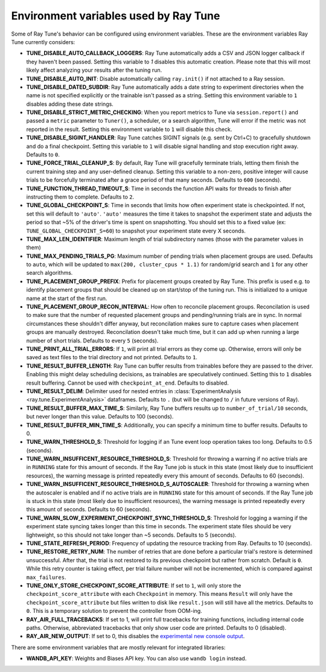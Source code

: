 
.. _tune-env-vars:

Environment variables used by Ray Tune
--------------------------------------

Some of Ray Tune's behavior can be configured using environment variables.
These are the environment variables Ray Tune currently considers:

* **TUNE_DISABLE_AUTO_CALLBACK_LOGGERS**: Ray Tune automatically adds a CSV and
  JSON logger callback if they haven't been passed. Setting this variable to
  `1` disables this automatic creation. Please note that this will most likely
  affect analyzing your results after the tuning run.
* **TUNE_DISABLE_AUTO_INIT**: Disable automatically calling ``ray.init()`` if
  not attached to a Ray session.
* **TUNE_DISABLE_DATED_SUBDIR**: Ray Tune automatically adds a date string to experiment
  directories when the name is not specified explicitly or the trainable isn't passed
  as a string. Setting this environment variable to ``1`` disables adding these date strings.
* **TUNE_DISABLE_STRICT_METRIC_CHECKING**: When you report metrics to Tune via
  ``session.report()`` and passed a ``metric`` parameter to ``Tuner()``, a scheduler,
  or a search algorithm, Tune will error
  if the metric was not reported in the result. Setting this environment variable
  to ``1`` will disable this check.
* **TUNE_DISABLE_SIGINT_HANDLER**: Ray Tune catches SIGINT signals (e.g. sent by
  Ctrl+C) to gracefully shutdown and do a final checkpoint. Setting this variable
  to ``1`` will disable signal handling and stop execution right away. Defaults to
  ``0``.
* **TUNE_FORCE_TRIAL_CLEANUP_S**: By default, Ray Tune will gracefully terminate trials,
  letting them finish the current training step and any user-defined cleanup.
  Setting this variable to a non-zero, positive integer will cause trials to be forcefully
  terminated after a grace period of that many seconds. Defaults to ``600`` (seconds).
* **TUNE_FUNCTION_THREAD_TIMEOUT_S**: Time in seconds the function API waits
  for threads to finish after instructing them to complete. Defaults to ``2``.
* **TUNE_GLOBAL_CHECKPOINT_S**: Time in seconds that limits how often
  experiment state is checkpointed. If not, set this will default to ``'auto'``.
  ``'auto'`` measures the time it takes to snapshot the experiment state
  and adjusts the period so that ~5% of the driver's time is spent on snapshotting.
  You should set this to a fixed value (ex: ``TUNE_GLOBAL_CHECKPOINT_S=60``)
  to snapshot your experiment state every X seconds.
* **TUNE_MAX_LEN_IDENTIFIER**: Maximum length of trial subdirectory names (those
  with the parameter values in them)
* **TUNE_MAX_PENDING_TRIALS_PG**: Maximum number of pending trials when placement groups are used. Defaults
  to ``auto``, which will be updated to ``max(200, cluster_cpus * 1.1)`` for random/grid search and ``1``
  for any other search algorithms.
* **TUNE_PLACEMENT_GROUP_PREFIX**: Prefix for placement groups created by Ray Tune. This prefix is used
  e.g. to identify placement groups that should be cleaned up on start/stop of the tuning run. This is
  initialized to a unique name at the start of the first run.
* **TUNE_PLACEMENT_GROUP_RECON_INTERVAL**: How often to reconcile placement groups. Reconcilation is
  used to make sure that the number of requested placement groups and pending/running trials are in sync.
  In normal circumstances these shouldn't differ anyway, but reconcilation makes sure to capture cases when
  placement groups are manually destroyed. Reconcilation doesn't take much time, but it can add up when
  running a large number of short trials. Defaults to every ``5`` (seconds).
* **TUNE_PRINT_ALL_TRIAL_ERRORS**: If ``1``, will print all trial errors as they come up. Otherwise, errors
  will only be saved as text files to the trial directory and not printed. Defaults to ``1``.
* **TUNE_RESULT_BUFFER_LENGTH**: Ray Tune can buffer results from trainables before they are passed
  to the driver. Enabling this might delay scheduling decisions, as trainables are speculatively
  continued. Setting this to ``1`` disables result buffering. Cannot be used with ``checkpoint_at_end``.
  Defaults to disabled.
* **TUNE_RESULT_DELIM**: Delimiter used for nested entries in
  :class:`ExperimentAnalysis <ray.tune.ExperimentAnalysis>` dataframes. Defaults to ``.`` (but will be
  changed to ``/`` in future versions of Ray).
* **TUNE_RESULT_BUFFER_MAX_TIME_S**: Similarly, Ray Tune buffers results up to ``number_of_trial/10`` seconds,
  but never longer than this value. Defaults to 100 (seconds).
* **TUNE_RESULT_BUFFER_MIN_TIME_S**: Additionally, you can specify a minimum time to buffer results. Defaults to 0.
* **TUNE_WARN_THRESHOLD_S**: Threshold for logging if an Tune event loop operation takes too long. Defaults to 0.5 (seconds).
* **TUNE_WARN_INSUFFICENT_RESOURCE_THRESHOLD_S**: Threshold for throwing a warning if no active trials are in ``RUNNING`` state
  for this amount of seconds. If the Ray Tune job is stuck in this state (most likely due to insufficient resources),
  the warning message is printed repeatedly every this amount of seconds. Defaults to 60 (seconds).
* **TUNE_WARN_INSUFFICENT_RESOURCE_THRESHOLD_S_AUTOSCALER**: Threshold for throwing a warning when the autoscaler is enabled and
  if no active trials are in ``RUNNING`` state for this amount of seconds.
  If the Ray Tune job is stuck in this state (most likely due to insufficient resources), the warning message is printed
  repeatedly every this amount of seconds. Defaults to 60 (seconds).
* **TUNE_WARN_SLOW_EXPERIMENT_CHECKPOINT_SYNC_THRESHOLD_S**: Threshold for logging a warning if the experiment state syncing
  takes longer than this time in seconds. The experiment state files should be very lightweight, so this should not take longer than ~5 seconds.
  Defaults to 5 (seconds).
* **TUNE_STATE_REFRESH_PERIOD**: Frequency of updating the resource tracking from Ray. Defaults to 10 (seconds).
* **TUNE_RESTORE_RETRY_NUM**: The number of retries that are done before a particular trial's restore is determined
  unsuccessful. After that, the trial is not restored to its previous checkpoint but rather from scratch.
  Default is ``0``. While this retry counter is taking effect, per trial failure number will not be incremented, which
  is compared against ``max_failures``.
* **TUNE_ONLY_STORE_CHECKPOINT_SCORE_ATTRIBUTE**: If set to ``1``, will only store the ``checkpoint_score_attribute``
  with each ``Checkpoint`` in memory. This means ``Result`` will only have the ``checkpoint_score_attribute``
  but files written to disk like ``result.json`` will still have all the metrics.
  Defaults to ``0``. This is a temporary solution to prevent the controller from OOM-ing.
* **RAY_AIR_FULL_TRACEBACKS**: If set to 1, will print full tracebacks for training functions,
  including internal code paths. Otherwise, abbreviated tracebacks that only show user code
  are printed. Defaults to 0 (disabled).
* **RAY_AIR_NEW_OUTPUT**: If set to 0, this disables
  the `experimental new console output <https://github.com/ray-project/ray/issues/36949>`_.



There are some environment variables that are mostly relevant for integrated libraries:

* **WANDB_API_KEY**: Weights and Biases API key. You can also use ``wandb login``
  instead.
